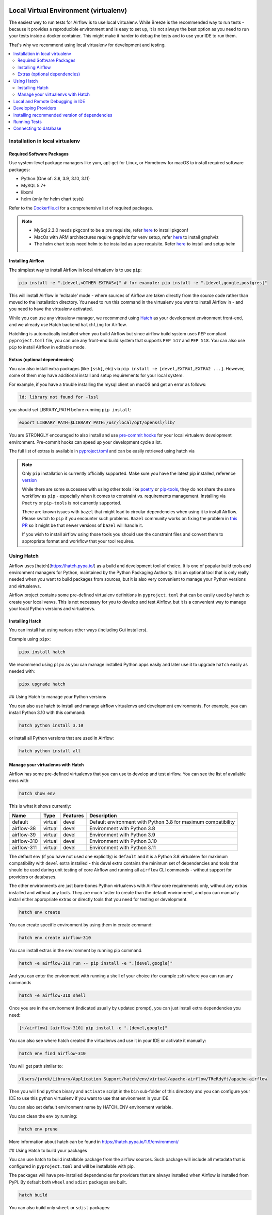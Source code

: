 
 .. Licensed to the Apache Software Foundation (ASF) under one
    or more contributor license agreements.  See the NOTICE file
    distributed with this work for additional information
    regarding copyright ownership.  The ASF licenses this file
    to you under the Apache License, Version 2.0 (the
    "License"); you may not use this file except in compliance
    with the License.  You may obtain a copy of the License at

 ..   http://www.apache.org/licenses/LICENSE-2.0

 .. Unless required by applicable law or agreed to in writing,
    software distributed under the License is distributed on an
    "AS IS" BASIS, WITHOUT WARRANTIES OR CONDITIONS OF ANY
    KIND, either express or implied.  See the License for the
    specific language governing permissions and limitations
    under the License.

Local Virtual Environment (virtualenv)
======================================

The easiest wey to run tests for Airflow is to use local virtualenv. While Breeze is the recommended
way to run tests - because it provides a reproducible environment and is easy to set up, it is not
always the best option as you need to run your tests inside a docker container. This might make it
harder to debug the tests and to use your IDE to run them.

That's why we recommend using local virtualenv for development and testing.

.. contents:: :local:

Installation in local virtualenv
--------------------------------

Required Software Packages
..........................

Use system-level package managers like yum, apt-get for Linux, or
Homebrew for macOS to install required software packages:

* Python (One of: 3.8, 3.9, 3.10, 3.11)
* MySQL 5.7+
* libxml
* helm (only for helm chart tests)

Refer to the `Dockerfile.ci <Dockerfile.ci>`__ for a comprehensive list
of required packages.

.. note::

   - MySql 2.2.0 needs pkgconf to be a pre requisite, refer `here <http://pkgconf.org/>`_ to install pkgconf
   - MacOs with ARM architectures require graphviz for venv setup, refer `here <https://graphviz.org/download/>`_ to install graphviz
   - The helm chart tests need helm to be installed as a pre requisite. Refer `here <https://helm.sh/docs/intro/install/>`_ to install and setup helm

Installing Airflow
..................

The simplest way to install Airflow in local virtualenv is to use ``pip``:

.. code:: bash

    pip install -e ".[devel,<OTHER EXTRAS>]" # for example: pip install -e ".[devel,google,postgres]"

This will install Airflow in 'editable' mode - where sources of Airflow are taken directly from the source
code rather than moved to the installation directory. You need to run this command in the virtualenv you
want to install Airflow in - and you need to have the virtualenv activated.

While you can use any virtualenv manager, we recommend using `Hatch <https://hatch.pypa.io/latest/>`__
as your development environment front-end, and we already use Hatch backend ``hatchling`` for Airflow.

Hatchling is automatically installed when you build Airflow but since airflow build system uses
``PEP`` compliant ``pyproject.toml`` file, you can use any front-end build system that supports
``PEP 517`` and ``PEP 518``. You can also use ``pip`` to install Airflow in editable mode.

Extras (optional dependencies)
..............................

You can also install extra packages (like ``[ssh]``, etc) via
``pip install -e [devel,EXTRA1,EXTRA2 ...]``. However, some of them may
have additional install and setup requirements for your local system.

For example, if you have a trouble installing the mysql client on macOS and get
an error as follows:

.. code:: text

    ld: library not found for -lssl

you should set LIBRARY\_PATH before running ``pip install``:

.. code:: bash

    export LIBRARY_PATH=$LIBRARY_PATH:/usr/local/opt/openssl/lib/

You are STRONGLY encouraged to also install and use `pre-commit hooks <08_static_code_checks.rst#pre-commit-hooks>`_
for your local virtualenv development environment. Pre-commit hooks can speed up your
development cycle a lot.

The full list of extras is available in `<pyproject.toml>`_ and can be easily retrieved using hatch via

.. note::

   Only ``pip`` installation is currently officially supported.
   Make sure you have the latest pip installed, reference `version <https://pip.pypa.io/en/stable/#>`_

   While there are some successes with using other tools like `poetry <https://python-poetry.org/>`_ or
   `pip-tools <https://pypi.org/project/pip-tools/>`_, they do not share the same workflow as
   ``pip`` - especially when it comes to constraint vs. requirements management.
   Installing via ``Poetry`` or ``pip-tools`` is not currently supported.

   There are known issues with ``bazel`` that might lead to circular dependencies when using it to install
   Airflow. Please switch to ``pip`` if you encounter such problems. ``Bazel`` community works on fixing
   the problem in `this PR <https://github.com/bazelbuild/rules_python/pull/1166>`_ so it might be that
   newer versions of ``bazel`` will handle it.

   If you wish to install airflow using those tools you should use the constraint files and convert
   them to appropriate format and workflow that your tool requires.


Using Hatch
-----------

Airflow uses [hatch](https://hatch.pypa.io/) as a build and development tool of choice. It is one of popular
build tools and environment managers for Python, maintained by the Python Packaging Authority.
It is an optional tool that is only really needed when you want to build packages from sources, but
it is also very convenient to manage your Python versions and virtualenvs.

Airflow project contains some pre-defined virtualenv definitions in ``pyproject.toml`` that can be
easily used by hatch to create your local venvs. This is not necessary for you to develop and test
Airflow, but it is a convenient way to manage your local Python versions and virtualenvs.

Installing Hatch
................

You can install hat using various other ways (including Gui installers).

Example using ``pipx``:

.. code:: bash

    pipx install hatch

We recommend using ``pipx`` as you can manage installed Python apps easily and later use it
to upgrade ``hatch`` easily as needed with:

.. code:: bash

    pipx upgrade hatch

## Using Hatch to manage your Python versions

You can also use hatch to install and manage airflow virtualenvs and development
environments. For example, you can install Python 3.10 with this command:

.. code:: bash

    hatch python install 3.10

or install all Python versions that are used in Airflow:

.. code:: bash

    hatch python install all

Manage your virtualenvs with Hatch
..................................

Airflow has some pre-defined virtualenvs that you can use to develop and test airflow.
You can see the list of available envs with:

.. code:: bash

    hatch show env

This is what it shows currently:

+-------------+---------+----------+---------------------------------------------------------------+
| Name        | Type    | Features | Description                                                   |
+=============+=========+==========+===============================================================+
| default     | virtual | devel    | Default environment with Python 3.8 for maximum compatibility |
+-------------+---------+----------+---------------------------------------------------------------+
| airflow-38  | virtual | devel    | Environment with Python 3.8                                   |
+-------------+---------+----------+---------------------------------------------------------------+
| airflow-39  | virtual | devel    | Environment with Python 3.9                                   |
+-------------+---------+----------+---------------------------------------------------------------+
| airflow-310 | virtual | devel    | Environment with Python 3.10                                  |
+-------------+---------+----------+---------------------------------------------------------------+
| airflow-311 | virtual | devel    | Environment with Python 3.11                                  |
+-------------+---------+----------+---------------------------------------------------------------+

The default env (if you have not used one explicitly) is ``default`` and it is a Python 3.8
virtualenv for maximum compatibility with ``devel`` extra installed - this devel extra contains the minimum set
of dependencies and tools that should be used during unit testing of core Airflow and running all ``airflow``
CLI commands - without support for providers or databases.

The other environments are just bare-bones Python virtualenvs with Airflow core requirements only,
without any extras installed and without any tools. They are much faster to create than the default
environment, and you can manually install either appropriate extras or directly tools that you need for
testing or development.

.. code:: bash

    hatch env create

You can create specific environment by using them in create command:

.. code:: bash

    hatch env create airflow-310

You can install extras in the environment by running pip command:

.. code:: bash

    hatch -e airflow-310 run -- pip install -e ".[devel,google]"

And you can enter the environment with running a shell of your choice (for example zsh) where you
can run any commands

.. code:: bash

    hatch -e airflow-310 shell


Once you are in the environment (indicated usually by updated prompt), you can just install
extra dependencies you need:

.. code:: bash

    [~/airflow] [airflow-310] pip install -e ".[devel,google]"


You can also see where hatch created the virtualenvs and use it in your IDE or activate it manually:

.. code:: bash

    hatch env find airflow-310

You will get path similar to:

.. code::

    /Users/jarek/Library/Application Support/hatch/env/virtual/apache-airflow/TReRdyYt/apache-airflow

Then you will find ``python`` binary and ``activate`` script in the ``bin`` sub-folder of this directory and
you can configure your IDE to use this python virtualenv if you want to use that environment in your IDE.

You can also set default environment name by HATCH_ENV environment variable.

You can clean the env by running:

.. code:: bash

    hatch env prune

More information about hatch can be found in https://hatch.pypa.io/1.9/environment/

## Using Hatch to build your packages

You can use hatch to build installable package from the airflow sources. Such package will
include all metadata that is configured in ``pyproject.toml`` and will be installable with pip.

The packages will have pre-installed dependencies for providers that are always
installed when Airflow is installed from PyPI. By default both ``wheel`` and ``sdist`` packages are built.

.. code:: bash

    hatch build

You can also build only ``wheel`` or ``sdist`` packages:

.. code:: bash

    hatch build -t wheel
    hatch build -t sdist

Local and Remote Debugging in IDE
---------------------------------

One of the great benefits of using the local virtualenv and Breeze is an option to run
local debugging in your IDE graphical interface.

When you run example DAGs, even if you run them using unit tests within IDE, they are run in a separate
container. This makes it a little harder to use with IDE built-in debuggers.
Fortunately, IntelliJ/PyCharm provides an effective remote debugging feature (but only in paid versions).
See additional details on
`remote debugging <https://www.jetbrains.com/help/pycharm/remote-debugging-with-product.html>`_.

You can set up your remote debugging session as follows:

.. image:: images/setup_remote_debugging.png
    :align: center
    :alt: Setup remote debugging

Note that on macOS, you have to use a real IP address of your host rather than the default
localhost because on macOS the container runs in a virtual machine with a different IP address.

Make sure to configure source code mapping in the remote debugging configuration to map
your local sources to the ``/opt/airflow`` location of the sources within the container:

.. image:: images/source_code_mapping_ide.png
    :align: center
    :alt: Source code mapping


Developing Providers
--------------------

In Airflow 2.0 we introduced split of Apache Airflow into separate packages - there is one main
apache-airflow package with core of Airflow and 70+ packages for all providers (external services
and software Airflow can communicate with).

When you install airflow from sources using editable install, you can develop together both - main version
of Airflow and providers, which is pretty convenient, because you can use the same environment for both.


Running ``pipinstall -e .`` will install Airflow in editable mode, but all provider code will also be
available in the same environment. However, most provider need some additional dependencies.

You can install the dependencies of the provider you want to develop by installing airflow in editable
mode with ``provider id`` as extra (with ``-`` instead of ``.``) . You can see the list of provider's extras in the
`extras reference <./docs/apache-airflow/extra-packages-ref.rst>`_.

For example, if you want to develop Google provider, you can install it with:

.. code:: bash

    pip install -e ".[devel,google]"

In case of a provider has name compose of several segments, you can use ``-`` to separate them. You can also
install multiple extra dependencies at a time:

.. code:: bash

    pip install -e ".[devel,apache-beam,dbt-cloud]"

The dependencies for providers are configured in ``airflow/providers/PROVIDERS_FOLDER/provider.yaml`` file -
separately for each provider. You can find there two types of ``dependencies`` - production runtime
dependencies, and sometimes ``devel-dependencies`` which are needed to run tests. While ``provider.yaml``
file is the single source of truth for the dependencies, eventually they need to find its way to Airflow`s
``pyproject.toml``. This is done by running:

.. code:: bash

    pre-commit run update-providers-dependencies --all-files

This will update ``pyproject.toml`` with the dependencies from ``provider.yaml`` files and from there
it will be used automatically when you install Airflow in editable mode.

If you want to add another dependency to a provider, you should add it to corresponding ``provider.yaml``,
run the command above and commit the changes to ``pyproject.toml``. Then running
``pip install -e .[devel,PROVIDER_EXTRA]`` will install the new dependencies. Tools like ``hatch`` can also
install the dependencies automatically when you create or switch to a development environment.


Installing recommended version of dependencies
----------------------------------------------

Whatever virtualenv solution you use, when you want to make sure you are using the same
version of dependencies as in main, you can install recommended version of the dependencies by using
constraint-python<PYTHON_MAJOR_MINOR_VERSION>.txt files as ``constraint`` file. This might be useful
to avoid "works-for-me" syndrome, where you use different version of dependencies than the ones
that are used in main, CI tests and by other contributors.

There are different constraint files for different python versions. For example this command will install
all basic devel requirements and requirements of google provider as last successfully tested for Python 3.8:

.. code:: bash

    pip install -e ".[devel,google]"" \
      --constraint "https://raw.githubusercontent.com/apache/airflow/constraints-main/constraints-source-providers-3.8.txt"

Make sure to use latest main for such installation, those constraints are "development constraints" and they
are refreshed several times a day to make sure they are up to date with the latest changes in the main branch.

Note that this might not always work as expected, because the constraints are not always updated
immediately after the dependencies are updated, sometimes there is a very recent change (few hours, rarely more
than a day) which still runs in ``canary`` build and constraints will not be updated until the canary build
succeeds. Usually what works in this case is running your install command without constraints.

You can upgrade just airflow, without paying attention to provider's dependencies by using
the 'constraints-no-providers' constraint files. This allows you to keep installed provider dependencies
and install to latest supported ones by pure airflow core.

.. code:: bash

    pip install -e ".[devel]" \
      --constraint "https://raw.githubusercontent.com/apache/airflow/constraints-main/constraints-no-providers-3.8.txt"

These are examples of the development options available with the local virtualenv in your IDE:

* local debugging;
* Airflow source view;
* auto-completion;
* documentation support;
* unit tests.

This document describes minimum requirements and instructions for using a standalone version of the local virtualenv.

Running Tests
-------------

Running tests is described in `Testing documentation <09_testing.rst>`_.

While most of the tests are typical unit tests that do not require external components, there are a number
of Integration tests. You can technically use local virtualenv to run those tests, but it requires to
set up all necessary dependencies for all the providers you are going to tests and also setup
databases - and sometimes other external components (for integration test).

So, generally it should be easier to use the `Breeze <dev/breeze/doc/README.rst>`__ development environment
(especially for Integration tests).


Connecting to database
----------------------

When analyzing the situation, it is helpful to be able to directly query the database. You can do it using
the built-in Airflow command (however you needs a CLI client tool for each database to be installed):

.. code:: bash

    airflow db shell

The command will explain what CLI tool is needed for the database you have configured.


-----------

As the next step, it is important to learn about `Static code checks <08_static_code_checks.rst>`__.that are
used to automate code quality checks. Your code must pass the static code checks to get merged.
